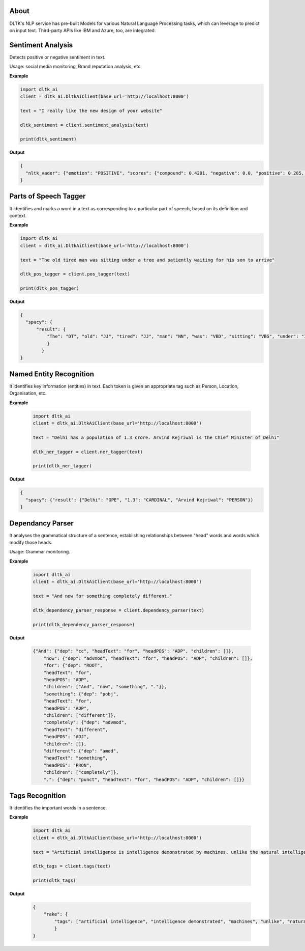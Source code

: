 *****
About
*****

DLTK's NLP service has pre-built Models for various Natural Language Processing tasks, which can leverage to predict on input text. Third-party APIs like IBM and Azure, too, are integrated.

******************
Sentiment Analysis
******************

Detects positive or negative sentiment in text.

Usage: social media monitoring, Brand reputation analysis, etc.


.. py:function:: client.sentiment_analysis(text, sources = ['spacy'])

   :param text: text for analysing the sentiment
   :param sources: algorithm to use - azure/ibm_watson/spacy/model_1. Default is spacy.
   :rtype: A json object containing the sentiment analysis response

**Example**

.. code-block:: python

    import dltk_ai
    client = dltk_ai.DltkAiClient(base_url='http://localhost:8000')

    text = "I really like the new design of your website"

    dltk_sentiment = client.sentiment_analysis(text)

    print(dltk_sentiment)

**Output**

.. code-block:: JSON

    {
      "nltk_vader": {"emotion": "POSITIVE", "scores": {"compound": 0.4201, "negative": 0.0, "positive": 0.285, "neutral": 0.715}}
    }



**********************
Parts of Speech Tagger
**********************

It identifies and marks a word in a text as corresponding to a particular part of speech, based on its definition and context.

.. py:function:: client.pos_tagger(text, sources = ['spacy'])

   :param text: text for Parts of Speech Tagging
   :param sources: algorithm to use - ibm_watson/spacy
   :rtype: A json object containing the Parts of Speech of the words in the sentence.

**Example**

.. code-block:: python

    import dltk_ai
    client = dltk_ai.DltkAiClient(base_url='http://localhost:8000')

    text = "The old tired man was sitting under a tree and patiently waiting for his son to arrive"

    dltk_pos_tagger = client.pos_tagger(text)

    print(dltk_pos_tagger)


**Output**

.. code-block:: JSON

    {
      "spacy": {
          "result": {
              "The": "DT", "old": "JJ", "tired": "JJ", "man": "NN", "was": "VBD", "sitting": "VBG", "under": "IN", "a": "DT", "tree": "NN", "and": "CC", "patiently": "RB", "waiting": "VBG", "for": "IN", "his": "PRP$", "son": "NN", "to": "TO", "arrive": "VB"
              }
            }
    }


************************
Named Entity Recognition
************************

It identifies key information (entities) in text. Each token is given an appropriate tag such as Person, Location, Organisation, etc.

.. py:function:: client.ner_tagger(text, sources = ['spacy'])

   :param text: text for Named Entity Recognition
   :param sources: algorithm to use - azure/ibm_watson/spacy
   :rtype: A json object with Entities identified in the given text.

**Example**

    .. code-block:: python

        import dltk_ai
        client = dltk_ai.DltkAiClient(base_url='http://localhost:8000')

        text = "Delhi has a population of 1.3 crore. Arvind Kejriwal is the Chief Minister of Delhi"

        dltk_ner_tagger = client.ner_tagger(text)

        print(dltk_ner_tagger)

**Output**

.. code-block:: JSON

    {
      "spacy": {"result": {"Delhi": "GPE", "1.3": "CARDINAL", "Arvind Kejriwal": "PERSON"}}
    }


*****************
Dependancy Parser
*****************

It analyses the grammatical structure of a sentence, establishing relationships between "head" words and words which modify those heads.

Usage: Grammar monitoring.

.. py:function:: client.dependency_parser(text):

   :param text: text for dependency parser
   :rtype: A json object with Entities identified in the given text.

**Example**

    .. code-block:: python

        import dltk_ai
        client = dltk_ai.DltkAiClient(base_url='http://localhost:8000')

        text = "And now for something completely different."

        dltk_dependency_parser_response = client.dependency_parser(text)

        print(dltk_dependency_parser_response)

**Output**

    .. code-block:: JSON

        {"And": {"dep": "cc", "headText": "for", "headPOS": "ADP", "children": []},
            "now": {"dep": "advmod", "headText": "for", "headPOS": "ADP", "children": []},
            "for": {"dep": "ROOT",
            "headText": "for",
            "headPOS": "ADP",
            "children": ["And", "now", "something", "."]},
            "something": {"dep": "pobj",
            "headText": "for",
            "headPOS": "ADP",
            "children": ["different"]},
            "completely": {"dep": "advmod",
            "headText": "different",
            "headPOS": "ADJ",
            "children": []},
            "different": {"dep": "amod",
            "headText": "something",
            "headPOS": "PRON",
            "children": ["completely"]},
            ".": {"dep": "punct", "headText": "for", "headPOS": "ADP", "children": []}}

****************
Tags Recognition
****************

It identifies the important words in a sentence.

.. py:function:: client.tags(text)

   :param text: text for tags recognition
   :rtype: A json object with Tags identified in the given text.

**Example**

    .. code-block:: python

        import dltk_ai
        client = dltk_ai.DltkAiClient(base_url='http://localhost:8000')

        text = "Artificial intelligence is intelligence demonstrated by machines, unlike the natural intelligence displayed by humans and animals, which involves consciousness and emotionality."

        dltk_tags = client.tags(text)

        print(dltk_tags)

**Output**

    .. code-block:: JSON

        {
            "rake": {
                "tags": ["artificial intelligence", "intelligence demonstrated", "machines", "unlike", "natural intelligence displayed", "humans", "animals", "involves consciousness", "emotionality"]
                }  
        }


